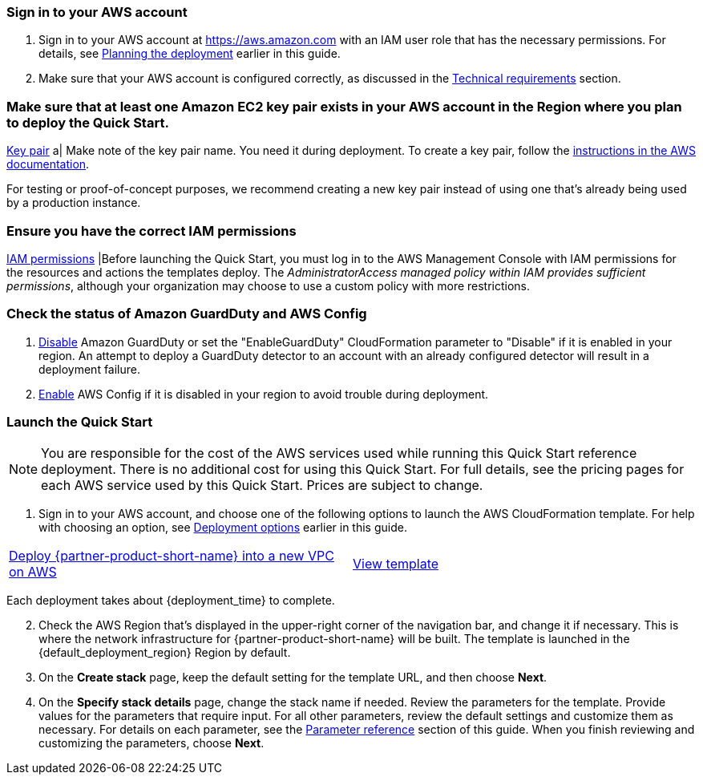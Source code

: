 // We need to work around Step numbers here if we are going to potentially exclude the AMI subscription
=== Sign in to your AWS account

. Sign in to your AWS account at https://aws.amazon.com with an IAM user role that has the necessary permissions. For details, see link:#_planning_the_deployment[Planning the deployment] earlier in this guide.
. Make sure that your AWS account is configured correctly, as discussed in the link:#_technical_requirements[Technical requirements] section.

// Optional based on Marketplace listing. Not to be edited
ifdef::marketplace_subscription[]
=== Subscribe to the {partner-product-short-name} AMI

This Quick Start requires a subscription to the AMI for {partner-product-short-name} in AWS Marketplace.

. Sign in to your AWS account.
. {marketplace_listing_url}[Open the page for the {partner-product-short-name} AMI in AWS Marketplace], and then choose *Continue to Subscribe*.
. Review the terms and conditions for software usage, and then choose *Accept Terms*. +
  A confirmation page loads, and an email confirmation is sent to the account owner. For detailed subscription instructions, see the https://aws.amazon.com/marketplace/help/200799470[AWS Marketplace documentation^].

. When the subscription process is complete, exit out of AWS Marketplace without further action. *Do not* provision the software from AWS Marketplace—the Quick Start deploys the AMI for you.
endif::marketplace_subscription[]
// \Not to be edited

=== Make sure that at least one Amazon EC2 key pair exists in your AWS account in the Region where you plan to deploy the Quick Start.

https://docs.aws.amazon.com/AWSEC2/latest/UserGuide/ec2-key-pairs.html[Key pair] a|
Make note of the key pair name. You need it during deployment. To create a key pair, follow the https://docs.aws.amazon.com/AWSEC2/latest/UserGuide/ec2-key-pairs.html[instructions in the AWS documentation].

For testing or proof-of-concept purposes, we recommend creating a new key pair instead of using one that’s already being used by a production instance.

=== Ensure you have the correct IAM permissions

https://docs.aws.amazon.com/IAM/latest/UserGuide/access_policies_job-functions.html[IAM permissions] |Before launching the Quick Start, you must log in to the AWS Management Console with IAM permissions for the resources and actions the templates deploy. The _AdministratorAccess managed policy within IAM provides sufficient permissions_, although your organization may choose to use a custom policy with more restrictions.

=== Check the status of Amazon GuardDuty and AWS Config

1.  https://docs.aws.amazon.com/guardduty/latest/ug/guardduty_suspend-disable.html[Disable] Amazon GuardDuty or set the "EnableGuardDuty" CloudFormation parameter to "Disable" if it is enabled in your region. An attempt to deploy a GuardDuty detector to an account with an already configured detector will result in a deployment failure.
2.  https://docs.aws.amazon.com/ko_kr/config/latest/developerguide/gs-console.html[Enable] AWS Config if it is disabled in your region to avoid trouble during deployment.

=== Launch the Quick Start

NOTE: You are responsible for the cost of the AWS services used while running this Quick Start reference deployment. There is no additional cost for using this Quick Start. For full details, see the pricing pages for each AWS service used by this Quick Start. Prices are subject to change.

. Sign in to your AWS account, and choose one of the following options to launch the AWS CloudFormation template. For help with choosing an option, see link:#_deployment_options[Deployment options] earlier in this guide.

[cols=2*]
|===
^|http://qs_launch_permalink[Deploy {partner-product-short-name} into a new VPC on AWS^]
^|http://qs_template_permalink[View template^]

|===

Each deployment takes about {deployment_time} to complete.

[start=2]
. Check the AWS Region that’s displayed in the upper-right corner of the navigation bar, and change it if necessary. This is where the network infrastructure for {partner-product-short-name} will be built. The template is launched in the {default_deployment_region} Region by default.

// *Note:* This deployment includes Amazon EFS, which isn’t currently supported in all AWS Regions. For a current list of supported Regions, see the https://docs.aws.amazon.com/general/latest/gr/elasticfilesystem.html[endpoints and quotas webpage].

[start=3]
. On the *Create stack* page, keep the default setting for the template URL, and then choose *Next*.
. On the *Specify stack details* page, change the stack name if needed. Review the parameters for the template. Provide values for the parameters that require input. For all other parameters, review the default settings and customize them as necessary. For details on each parameter, see the link:#_parameter_reference[Parameter reference] section of this guide. When you finish reviewing and customizing the parameters, choose *Next*.

